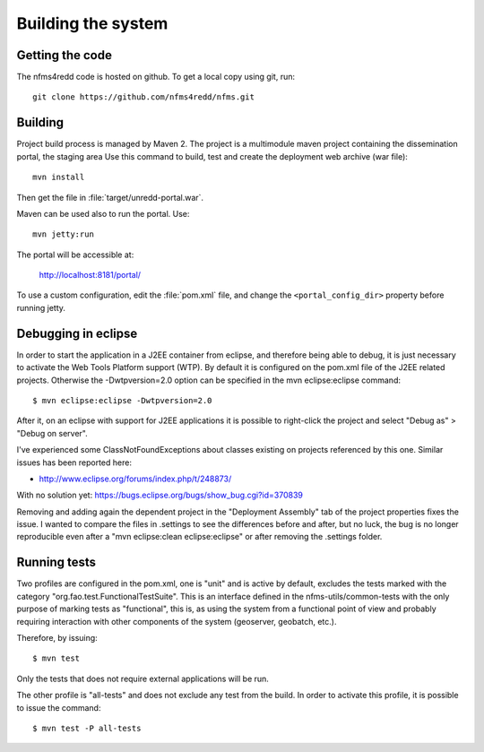 Building the system
=====================

Getting the code
------------------

The nfms4redd code is hosted on github. To get a local copy using git, run::

  git clone https://github.com/nfms4redd/nfms.git


Building
--------

Project build process is managed by Maven 2. The project is a multimodule maven project containing the dissemination portal, the staging area Use this command to build, test and create the deployment web archive (war file)::

  mvn install
  
Then get the file in :file:`target/unredd-portal.war`.

Maven can be used also to run the portal. Use::

  mvn jetty:run
  
The portal will be accessible at:

  http://localhost:8181/portal/

To use a custom configuration, edit the :file:`pom.xml` file, and change the ``<portal_config_dir>`` property before running jetty.

.. _debugging_portal_eclipse:

Debugging in eclipse
---------------------

In order to start the application in a J2EE container from eclipse, and therefore being able to debug, it is just necessary to activate the Web Tools Platform support (WTP). By default it is configured on the pom.xml file of the J2EE related projects. Otherwise the -Dwtpversion=2.0 option can be specified in the mvn eclipse:eclipse command::

	$ mvn eclipse:eclipse -Dwtpversion=2.0 

After it, on an eclipse with support for J2EE applications it is possible to right-click the project and select "Debug as" > "Debug on server".

I've experienced some ClassNotFoundExceptions about classes existing on projects referenced by this one. Similar issues has been reported here:

* http://www.eclipse.org/forums/index.php/t/248873/

With no solution yet: https://bugs.eclipse.org/bugs/show_bug.cgi?id=370839

Removing and adding again the dependent project in the "Deployment Assembly" tab of the project properties fixes the issue. I wanted to compare the files in .settings to see the differences before and after, but no luck, the bug is no longer reproducible even after a "mvn eclipse:clean eclipse:eclipse" or after removing the .settings folder.

Running tests
------------------

Two profiles are configured in the pom.xml, one is "unit" and is active by default, excludes the tests
marked with the category "org.fao.test.FunctionalTestSuite". This is an interface
defined in the nfms-utils/common-tests with the only purpose of marking tests as "functional", this is, as
using the system from a functional point of view and probably requiring interaction with other components of
the system (geoserver, geobatch, etc.).

Therefore, by issuing::

	$ mvn test
	
Only the tests that does not require external applications will be run.

The other profile is "all-tests" and does not exclude any test from the build. In order to activate this profile, it
is possible to issue the command::

	$ mvn test -P all-tests
